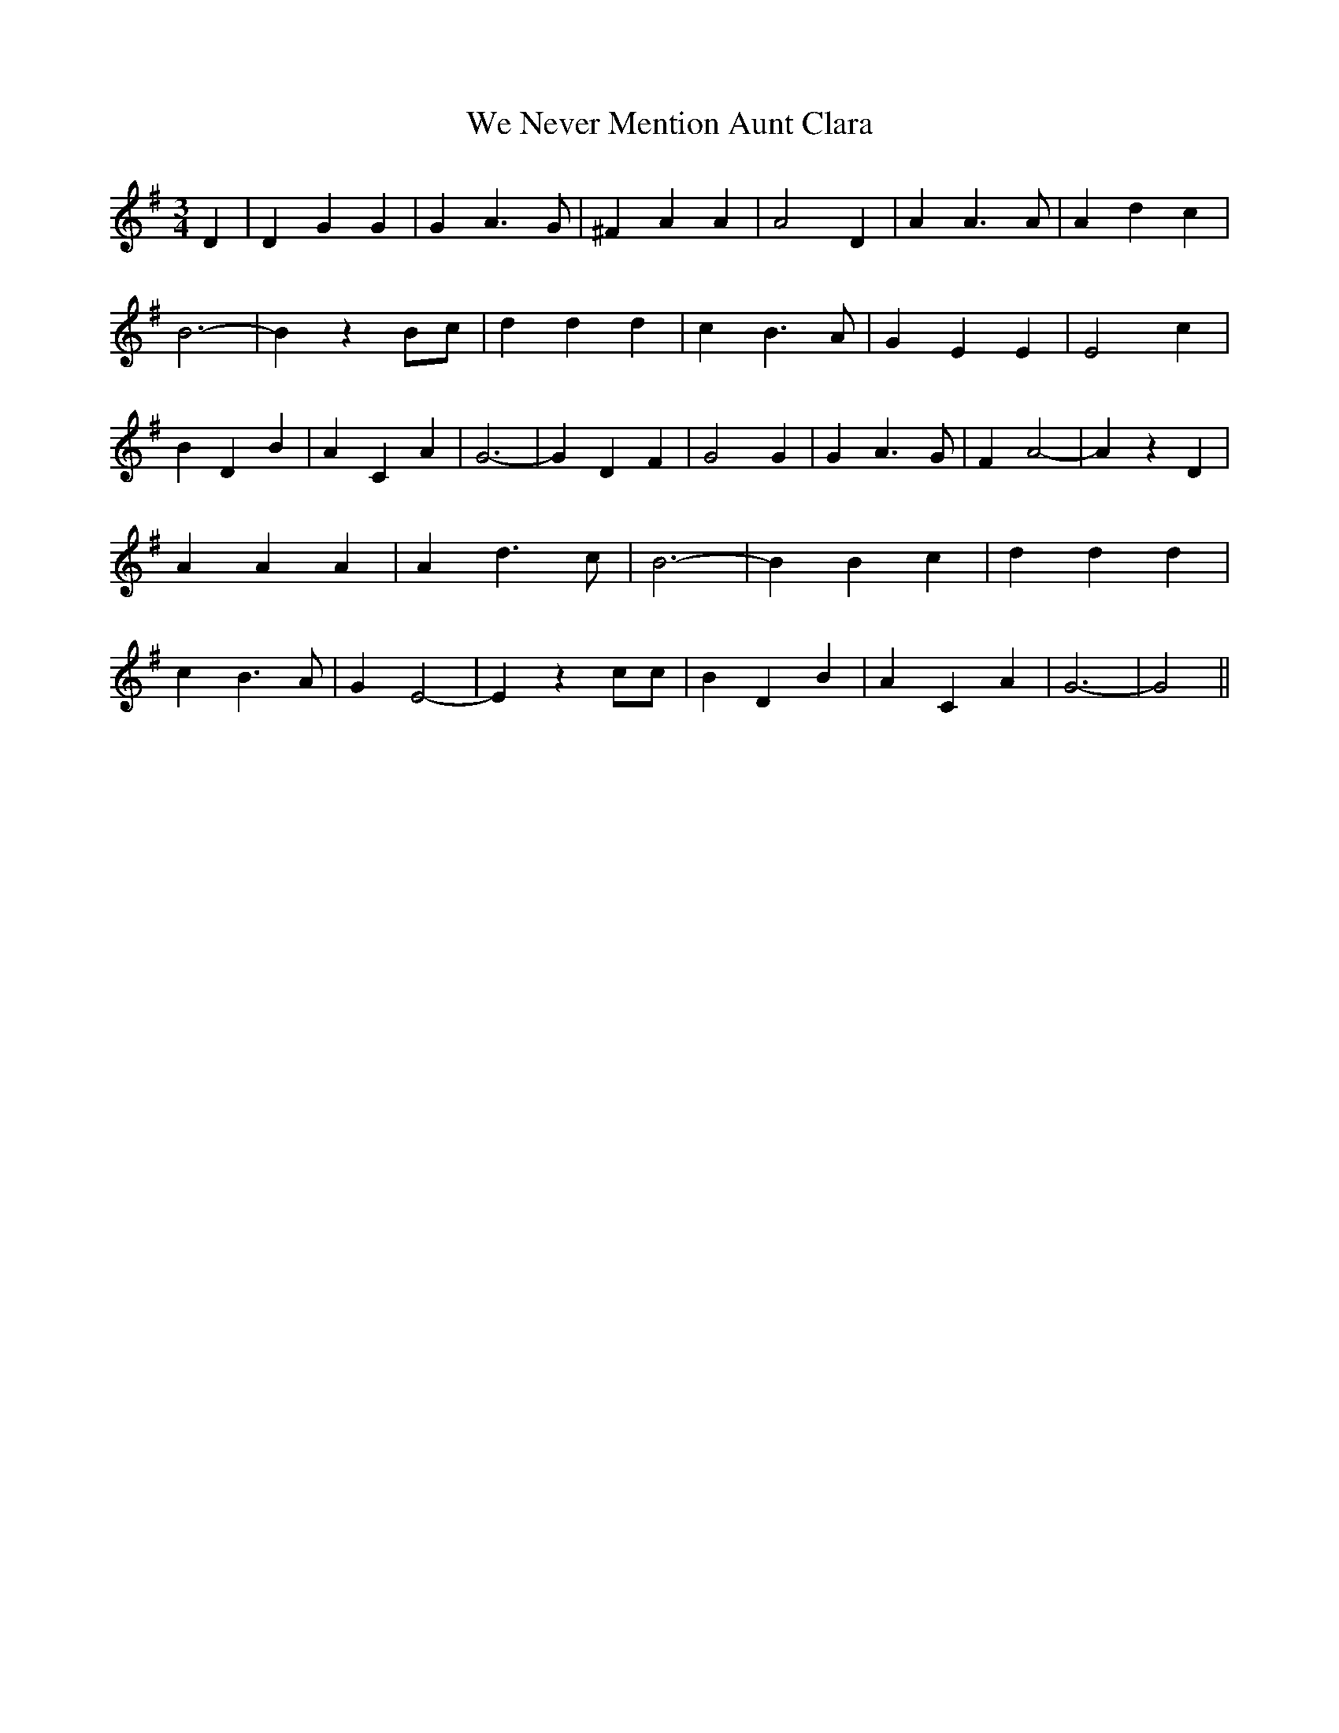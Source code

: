 % Generated more or less automatically by swtoabc by Erich Rickheit KSC
X:1
T:We Never Mention Aunt Clara
M:3/4
L:1/4
K:G
 D| D G G| G A3/2 G/2| ^F A A| A2 D| A A3/2 A/2| A d c| B3-| B zB/2-c/2|\
 d d d| c B3/2 A/2| G E E| E2 c| B D B| A C A| G3-| G D F| G2 G| G A3/2 G/2|\
 F A2-| A z D| A A A| A d3/2 c/2| B3-| B B c| d d d| c B3/2 A/2| G E2-|\
 E z c/2c/2| B D B| A C A| G3-| G2||

